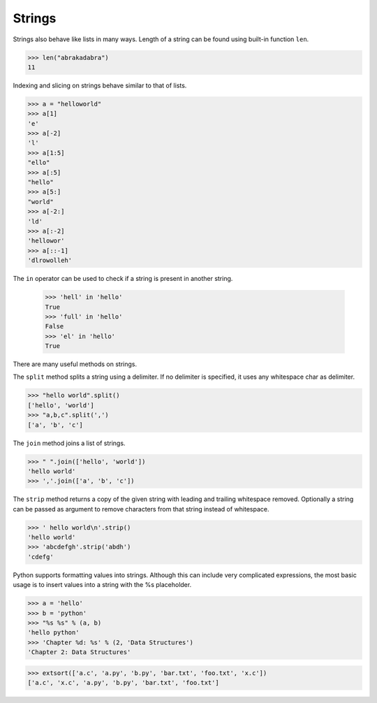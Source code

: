 Strings
=======

Strings also behave like lists in many ways.
Length of a string can be found using built-in function ``len``.

.. code-block:: python

    >>> len("abrakadabra")
    11

Indexing and slicing on strings behave similar to that of lists.

.. code-block:: python

    >>> a = "helloworld"
    >>> a[1]
    'e'
    >>> a[-2]
    'l'
    >>> a[1:5]
    "ello"
    >>> a[:5]
    "hello"
    >>> a[5:]
    "world"
    >>> a[-2:]
    'ld'
    >>> a[:-2]
    'hellowor'
    >>> a[::-1]
    'dlrowolleh'

The ``in`` operator can be used to check if a string is present in another string.

    >>> 'hell' in 'hello'
    True
    >>> 'full' in 'hello'
    False
    >>> 'el' in 'hello'
    True

There are many useful methods on strings.

The ``split`` method splits a string using a delimiter. If no delimiter is specified, it uses any whitespace char as delimiter.

.. code-block:: python

    >>> "hello world".split()
    ['hello', 'world']
    >>> "a,b,c".split(',')
    ['a', 'b', 'c']

The ``join`` method joins a list of strings.

.. code-block:: python

    >>> " ".join(['hello', 'world'])
    'hello world'
    >>> ','.join(['a', 'b', 'c'])

The ``strip`` method returns a copy of the given string with leading and trailing whitespace removed. Optionally a string can be passed as argument to remove characters from that string instead of whitespace.

.. code-block:: python

    >>> ' hello world\n'.strip()
    'hello world'
    >>> 'abcdefgh'.strip('abdh')
    'cdefg'

Python supports formatting values into strings. Although this can include very complicated expressions, the most basic usage is to insert values into a string with the %s placeholder.

.. code-block:: python

    >>> a = 'hello'
    >>> b = 'python'
    >>> "%s %s" % (a, b)
    'hello python'
    >>> 'Chapter %d: %s' % (2, 'Data Structures')
    'Chapter 2: Data Structures'

.. problem:: Write a function ``extsort`` to sort a list of files based on extension.

.. code-block:: python

    >>> extsort(['a.c', 'a.py', 'b.py', 'bar.txt', 'foo.txt', 'x.c'])
    ['a.c', 'x.c', 'a.py', 'b.py', 'bar.txt', 'foo.txt']
